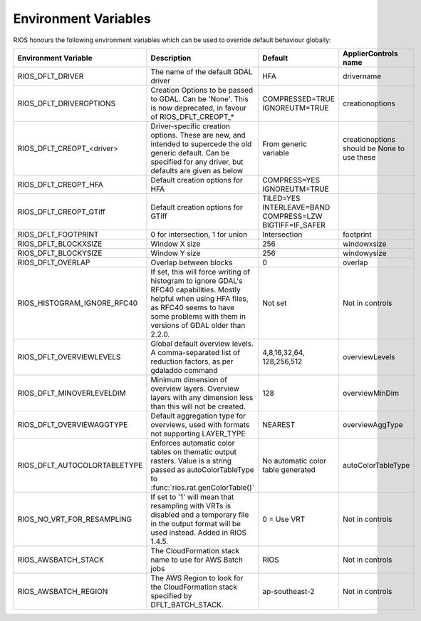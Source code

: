 =====================
Environment Variables
=====================

RIOS honours the following environment variables which can be used to override default behaviour globally:

+-------------------------------+---------------------------------------+----------------+-----------------------+
|Environment Variable           |Description                            | Default        |  ApplierControls name |
+===============================+=======================================+================+=======================+
|RIOS_DFLT_DRIVER               |The name of the default GDAL driver    |HFA             | drivername            |
+-------------------------------+---------------------------------------+----------------+-----------------------+
|RIOS_DFLT_DRIVEROPTIONS        |Creation Options to be passed to GDAL. |COMPRESSED=TRUE | creationoptions       |
|                               |Can be 'None'. This is now deprecated, |IGNOREUTM=TRUE  |                       |
|                               |in favour of RIOS_DFLT_CREOPT_*        |                |                       |
+-------------------------------+---------------------------------------+----------------+-----------------------+
|RIOS_DFLT_CREOPT_<driver>      |Driver-specific creation options.      |From generic    |creationoptions should |
|                               |These are new, and intended to         |variable        |be None to use these   |
|                               |supercede the old generic default.     |                |                       |
|                               |Can be specified for any driver,       |                |                       |
|                               |but defaults are given as below        |                |                       |
+-------------------------------+---------------------------------------+----------------+-----------------------+
|RIOS_DFLT_CREOPT_HFA           | Default creation options for HFA      |COMPRESS=YES    |                       |
|                               |                                       |IGNOREUTM=TRUE  |                       |
+-------------------------------+---------------------------------------+----------------+-----------------------+
|RIOS_DFLT_CREOPT_GTiff         | Default creation options for GTiff    |TILED=YES       |                       |
|                               |                                       |INTERLEAVE=BAND |                       |
|                               |                                       |COMPRESS=LZW    |                       |
|                               |                                       |BIGTIFF=IF_SAFER|                       |
+-------------------------------+---------------------------------------+----------------+-----------------------+
|RIOS_DFLT_FOOTPRINT            | 0 for intersection, 1 for union       | Intersection   | footprint             |
+-------------------------------+---------------------------------------+----------------+-----------------------+
|RIOS_DFLT_BLOCKXSIZE           | Window X size                         | 256            | windowxsize           |
+-------------------------------+---------------------------------------+----------------+-----------------------+
|RIOS_DFLT_BLOCKYSIZE           | Window Y size                         | 256            | windowysize           |
+-------------------------------+---------------------------------------+----------------+-----------------------+
|RIOS_DFLT_OVERLAP              | Overlap between blocks                | 0              | overlap               |
+-------------------------------+---------------------------------------+----------------+-----------------------+
|RIOS_HISTOGRAM_IGNORE_RFC40    | If set, this will force writing of    | Not set        | Not in controls       |
|                               | histogram to ignore GDAL's RFC40      |                |                       |
|                               | capabilities. Mostly helpful when     |                |                       |
|                               | using HFA files, as RFC40 seems to    |                |                       |
|                               | have some problems with them in       |                |                       |
|                               | versions of GDAL older than 2.2.0.    |                |                       |
+-------------------------------+---------------------------------------+----------------+-----------------------+
|RIOS_DFLT_OVERVIEWLEVELS       | Global default overview levels.       | 4,8,16,32,64,  | overviewLevels        |
|                               | A comma-separated list of reduction   | 128,256,512    |                       |
|                               | factors, as per gdaladdo command      |                |                       |
+-------------------------------+---------------------------------------+----------------+-----------------------+
|RIOS_DFLT_MINOVERLEVELDIM      | Minimum dimension of overview layers. | 128            | overviewMinDim        |
|                               | Overview layers with any dimension    |                |                       |
|                               | less than this will not be created.   |                |                       |
+-------------------------------+---------------------------------------+----------------+-----------------------+
|RIOS_DFLT_OVERVIEWAGGTYPE      | Default aggregation type for          | NEAREST        | overviewAggType       |
|                               | overviews, used with formats not      |                |                       |
|                               | supporting LAYER_TYPE                 |                |                       |
+-------------------------------+---------------------------------------+----------------+-----------------------+
|RIOS_DFLT_AUTOCOLORTABLETYPE   | Enforces automatic color tables       | No automatic   | autoColorTableType    |
|                               | on thematic output rasters. Value is  | color table    |                       |
|                               | a string passed as autoColorTableType | generated      |                       |
|                               | to :func:`rios.rat.genColorTable()`   |                |                       |
+-------------------------------+---------------------------------------+----------------+-----------------------+
|RIOS_NO_VRT_FOR_RESAMPLING     | If set to '1' will mean that          | 0 = Use VRT    | Not in controls       |
|                               | resampling with VRTs is disabled and  |                |                       |
|                               | a temporary file in the output format |                |                       |
|                               | will be used instead. Added in RIOS   |                |                       |
|                               | 1.4.5.                                |                |                       |
+-------------------------------+---------------------------------------+----------------+-----------------------+
|RIOS_AWSBATCH_STACK            | The CloudFormation stack name to use  | RIOS           | Not in controls       |
|                               | for AWS Batch jobs                    |                |                       | 
+-------------------------------+---------------------------------------+----------------+-----------------------+
|RIOS_AWSBATCH_REGION           | The AWS Region to look for the        | ap-southeast-2 | Not in controls       |
|                               | CloudFormation stack specified by     |                |                       |
|                               | DFLT_BATCH_STACK.                     |                |                       |
+-------------------------------+---------------------------------------+----------------+-----------------------+
